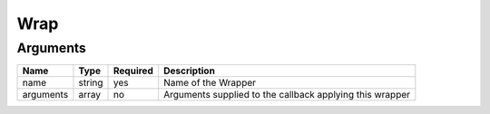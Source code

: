 Wrap
----




Arguments
=========

=========  ======  ========  ========================================================
Name       Type    Required  Description                                               
=========  ======  ========  ========================================================
name       string  yes       Name of the Wrapper                                       
arguments  array   no        Arguments supplied to the callback applying this wrapper  
=========  ======  ========  ========================================================

